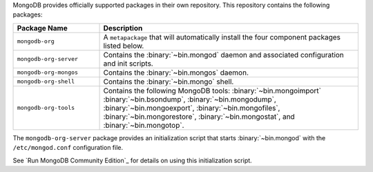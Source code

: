 .. Only include this file on a page containing the section title
.. "Run MongoDB Community Edition"

MongoDB provides officially supported packages in their own repository. This
repository contains the following packages:

.. list-table::
   :header-rows: 1
   :widths: 25 75

   * - Package Name
     - Description

   * - ``mongodb-org``
     - A ``metapackage`` that will automatically install
       the four component packages listed below.

   * - ``mongodb-org-server``
     - Contains the :binary:`~bin.mongod` daemon and associated
       configuration and init scripts.

   * - ``mongodb-org-mongos``
     - Contains the :binary:`~bin.mongos` daemon.

   * - ``mongodb-org-shell``
     - Contains the :binary:`~bin.mongo` shell.

   * - ``mongodb-org-tools``
     - Contains the following MongoDB tools: :binary:`~bin.mongoimport`
       :binary:`~bin.bsondump`, :binary:`~bin.mongodump`, :binary:`~bin.mongoexport`,
       :binary:`~bin.mongofiles`,
       :binary:`~bin.mongorestore`, :binary:`~bin.mongostat`,
       and :binary:`~bin.mongotop`.

The ``mongodb-org-server`` package provides an initialization script
that starts :binary:`~bin.mongod` with the ``/etc/mongod.conf``
configuration file.

.. Links to the section in the including page having this title.

See `Run MongoDB Community Edition`_ for details on using this
initialization script.
